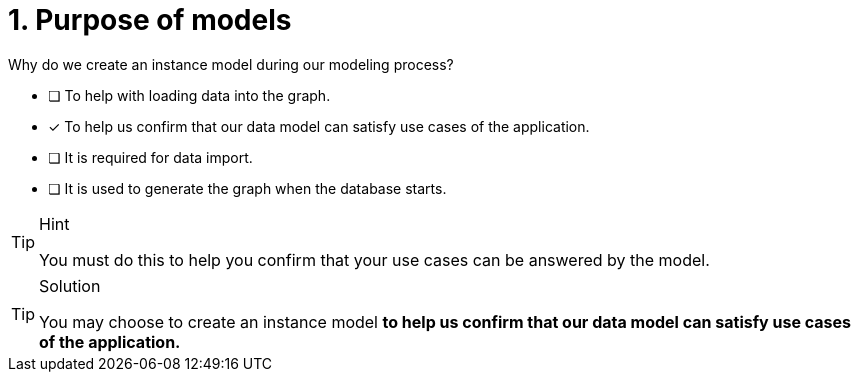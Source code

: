 [.question]
= 1. Purpose of models

Why do we create an instance model during our modeling process?

* [ ] To help with loading data into the graph.
* [x] To help us confirm that our data model can satisfy use cases of the application.
* [ ] It is required for data import.
* [ ] It is used to generate the graph when the database starts.

[TIP,role=hint]
.Hint
====
You must do this to help you confirm that your use cases can be answered by the model.
====

[TIP,role=solution]
.Solution
====
You may choose to create an instance model **to help us confirm that our data model can satisfy use cases of the application.**
====
